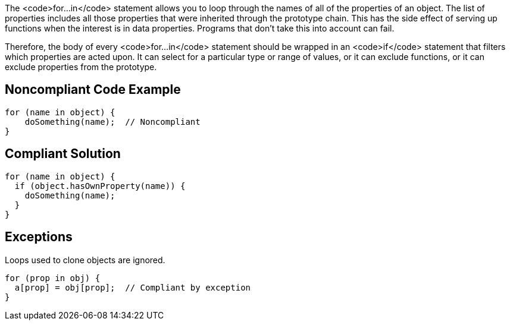 The <code>for...in</code> statement allows you to loop through the names of all of the properties of an object. The list of properties includes all those properties that were inherited through the prototype chain. This has the side effect of serving up functions when the interest is in data properties. Programs that don't take this into account can fail.

Therefore, the body of every <code>for...in</code> statement should be wrapped in an <code>if</code> statement that filters which properties are acted upon. It can select for a particular type or range of values, or it can exclude functions, or it can exclude properties from the prototype. 


== Noncompliant Code Example

----
for (name in object) {
    doSomething(name);  // Noncompliant
}
----


== Compliant Solution

----
for (name in object) {
  if (object.hasOwnProperty(name)) {
    doSomething(name);
  }
}
----


== Exceptions

Loops used to clone objects are ignored.
----
for (prop in obj) {
  a[prop] = obj[prop];  // Compliant by exception
}
----

